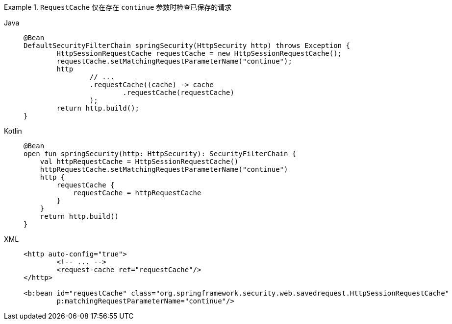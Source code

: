 .`RequestCache` 仅在存在 `continue` 参数时检查已保存的请求
[tabs]
======
Java::
+
[source,java,role="primary"]
----
@Bean
DefaultSecurityFilterChain springSecurity(HttpSecurity http) throws Exception {
	HttpSessionRequestCache requestCache = new HttpSessionRequestCache();
	requestCache.setMatchingRequestParameterName("continue");
	http
		// ...
		.requestCache((cache) -> cache
			.requestCache(requestCache)
		);
	return http.build();
}
----

Kotlin::
+
[source,kotlin,role="secondary"]
----
@Bean
open fun springSecurity(http: HttpSecurity): SecurityFilterChain {
    val httpRequestCache = HttpSessionRequestCache()
    httpRequestCache.setMatchingRequestParameterName("continue")
    http {
        requestCache {
            requestCache = httpRequestCache
        }
    }
    return http.build()
}
----

XML::
+
[source,xml,role="secondary"]
----
<http auto-config="true">
	<!-- ... -->
	<request-cache ref="requestCache"/>
</http>

<b:bean id="requestCache" class="org.springframework.security.web.savedrequest.HttpSessionRequestCache"
	p:matchingRequestParameterName="continue"/>
----
======